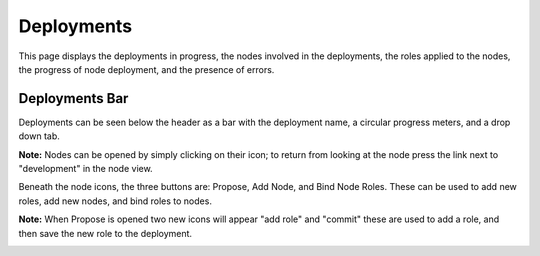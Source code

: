 

Deployments
===========

This page displays the deployments in progress, the nodes involved in the deployments, the roles applied to the nodes, the progress of node deployment, and the presence of errors. 

.. image:: /images/screens/webux/deployment.png

Deployments Bar
~~~~~~~~~~~~~~~

Deployments can be seen below the header as a bar with the deployment name, a circular progress meters, and a drop down tab. 

.. image:: /images/screens/webux/deploy_tenant.png

**Note:** Nodes can be opened by simply clicking on their icon; to return from looking at the node press the link next to "development" in the node view.

Beneath the node icons, the three buttons are: Propose, Add Node, and Bind Node Roles.
These can be used to add new roles, add new nodes, and bind roles to nodes.

.. image:: /images/screens/webux/no_propose.png

**Note:** When Propose is opened two new icons will appear "add role" and "commit" these are used to add a role, and then save the new role to the deployment. 

.. image:: /images/screens/webux/propose_use.png